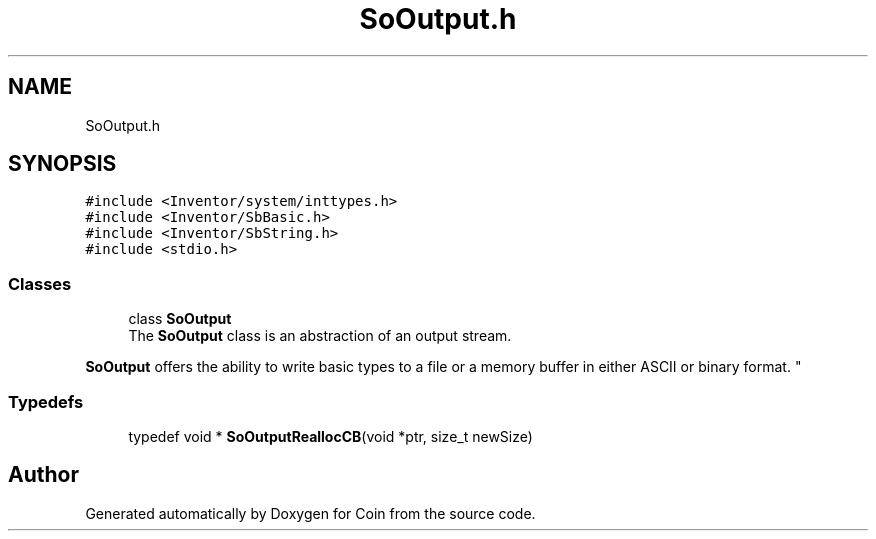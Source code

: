 .TH "SoOutput.h" 3 "Sun May 28 2017" "Version 4.0.0a" "Coin" \" -*- nroff -*-
.ad l
.nh
.SH NAME
SoOutput.h
.SH SYNOPSIS
.br
.PP
\fC#include <Inventor/system/inttypes\&.h>\fP
.br
\fC#include <Inventor/SbBasic\&.h>\fP
.br
\fC#include <Inventor/SbString\&.h>\fP
.br
\fC#include <stdio\&.h>\fP
.br

.SS "Classes"

.in +1c
.ti -1c
.RI "class \fBSoOutput\fP"
.br
.RI "The \fBSoOutput\fP class is an abstraction of an output stream\&.
.PP
\fBSoOutput\fP offers the ability to write basic types to a file or a memory buffer in either ASCII or binary format\&. "
.in -1c
.SS "Typedefs"

.in +1c
.ti -1c
.RI "typedef void * \fBSoOutputReallocCB\fP(void *ptr, size_t newSize)"
.br
.in -1c
.SH "Author"
.PP 
Generated automatically by Doxygen for Coin from the source code\&.
